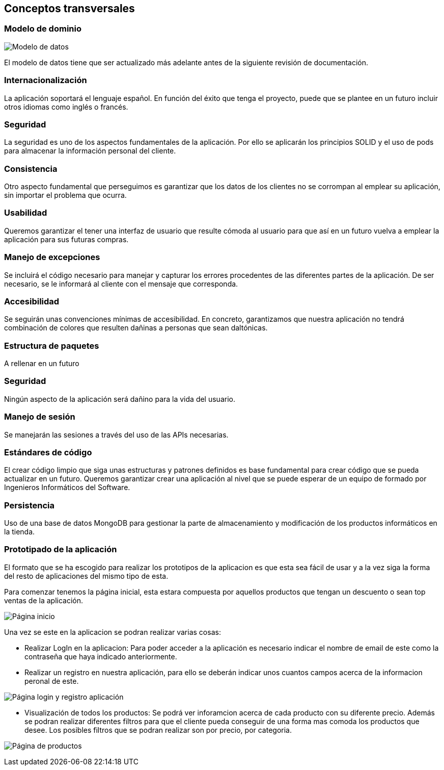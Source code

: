 [[section-concepts]]
== Conceptos transversales

=== Modelo de dominio

image:Modelo_datos.png["Modelo de datos"]

El modelo de datos tiene que ser actualizado más adelante antes de la siguiente revisión de documentación.


=== Internacionalización
La aplicación soportará el lenguaje español. En función del éxito que tenga el proyecto, puede que se plantee en un futuro incluir otros idiomas como inglés o francés.

=== Seguridad
La seguridad es uno de los aspectos fundamentales de la aplicación. Por ello se aplicarán los principios SOLID y el uso de pods para almacenar la información personal del cliente.

=== Consistencia
Otro aspecto fundamental que perseguimos es garantizar que los datos de los clientes no se corrompan al emplear su aplicación, sin importar el problema que ocurra.

=== Usabilidad
Queremos garantizar el tener una interfaz de usuario que resulte cómoda al usuario para que así en un futuro vuelva a emplear la aplicación para sus futuras compras.

=== Manejo de excepciones
Se incluirá el código necesario para manejar y capturar los errores procedentes de las diferentes partes de la aplicación. De ser necesario, se le informará al cliente con el mensaje que corresponda.

=== Accesibilidad
Se seguirán unas convenciones mínimas de accesibilidad. En concreto, garantizamos que nuestra aplicación no tendrá combinación de colores que resulten dañinas a personas que sean daltónicas. 

=== Estructura de paquetes
A rellenar en un futuro

=== Seguridad
Ningún aspecto de la aplicación será dañino para la vida del usuario.

=== Manejo de sesión
Se manejarán las sesiones a través del uso de las APIs necesarias.

=== Estándares de código
El crear código limpio que siga unas estructuras y patrones definidos es base fundamental para crear código que se pueda actualizar en un futuro. Queremos garantizar crear una aplicación al nivel que se puede esperar de un equipo de formado por Ingenieros Informáticos del Software.

=== Persistencia
Uso de una base de datos MongoDB para gestionar la parte de almacenamiento y modificación de los productos informáticos en la tienda.

=== Prototipado de la aplicación
El formato que se ha escogido para realizar los prototipos de la aplicacion es que esta sea fácil de usar y a la vez siga la forma del resto de aplicaciones del mismo tipo de esta. 

Para comenzar tenemos la página inicial, esta estara compuesta por aquellos productos que tengan un descuento o sean top ventas de la aplicación. 

image:08_protHome.jpg["Página inicio"]

Una vez se este en la aplicacion se podran realizar varias cosas: 

* Realizar LogIn en la aplicacion: Para poder acceder a la aplicación es necesario indicar el nombre de email de este como la contraseña que haya indicado anteriormente. 
* Realizar un registro en nuestra aplicación, para ello se deberán indicar unos cuantos campos acerca de la informacion peronal de este. 

image:08_protLogIn+SignUp.jpg["Página login y registro aplicación"]

* Visualización de todos los productos: Se podrá ver inforamcion acerca de cada producto con su diferente precio. Además se podran realizar diferentes filtros para que el cliente pueda conseguir de una forma mas comoda los productos que desee. Los posibles filtros que se podran realizar son por precio, por categoria.
 
image:08_protListaProd.jpg["Página de productos"]